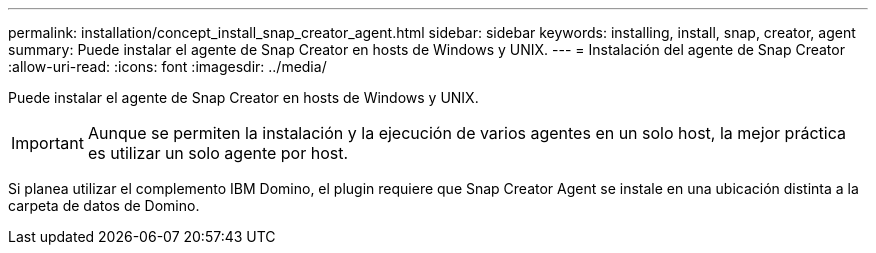 ---
permalink: installation/concept_install_snap_creator_agent.html 
sidebar: sidebar 
keywords: installing, install, snap, creator, agent 
summary: Puede instalar el agente de Snap Creator en hosts de Windows y UNIX. 
---
= Instalación del agente de Snap Creator
:allow-uri-read: 
:icons: font
:imagesdir: ../media/


[role="lead"]
Puede instalar el agente de Snap Creator en hosts de Windows y UNIX.


IMPORTANT: Aunque se permiten la instalación y la ejecución de varios agentes en un solo host, la mejor práctica es utilizar un solo agente por host.

Si planea utilizar el complemento IBM Domino, el plugin requiere que Snap Creator Agent se instale en una ubicación distinta a la carpeta de datos de Domino.
